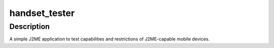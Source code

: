 ==============
handset_tester
==============

-----------
Description
-----------

A simple J2ME application to test capabilities and restrictions of J2ME-capable
mobile devices.


